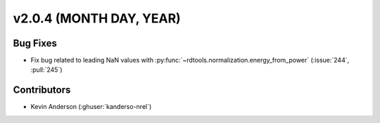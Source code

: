 **************************
v2.0.4 (MONTH DAY, YEAR)
**************************

Bug Fixes
---------
* Fix bug related to leading NaN values with
  :py:func:`~rdtools.normalization.energy_from_power` (:issue:`244`, :pull:`245`)

Contributors
------------
* Kevin Anderson (:ghuser:`kanderso-nrel`)